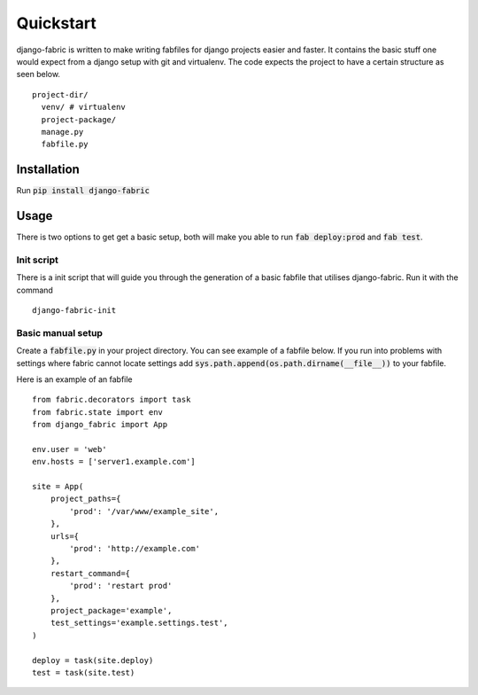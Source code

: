 Quickstart
========================
django-fabric is written to make writing fabfiles for django projects easier and faster.
It contains the basic stuff one would expect from a django setup with git and virtualenv. The code
expects the project to have a certain structure as seen below.
::
    project-dir/
      venv/ # virtualenv
      project-package/
      manage.py
      fabfile.py
Installation
------------
Run :code:`pip install django-fabric`


Usage
-----
There is two options to get get a basic setup, both will make you able to run :code:`fab deploy:prod` and :code:`fab test`.

Init script
~~~~~~~~~~~
There is a init script that will guide you through the generation of a basic fabfile
that utilises django-fabric. Run it with the command
::
    django-fabric-init

Basic manual setup
~~~~~~~~~~~~~~~~~~
Create a :code:`fabfile.py` in your project directory. You can see example of a fabfile below. If you
run into problems with settings where fabric cannot locate settings add
:code:`sys.path.append(os.path.dirname(__file__))` to your fabfile.


Here is an example of an fabfile
::
    from fabric.decorators import task
    from fabric.state import env
    from django_fabric import App

    env.user = 'web'
    env.hosts = ['server1.example.com']

    site = App(
        project_paths={
            'prod': '/var/www/example_site',
        },
        urls={
            'prod': 'http://example.com'
        },
        restart_command={
            'prod': 'restart prod'
        },
        project_package='example',
        test_settings='example.settings.test',
    )

    deploy = task(site.deploy)
    test = task(site.test)

